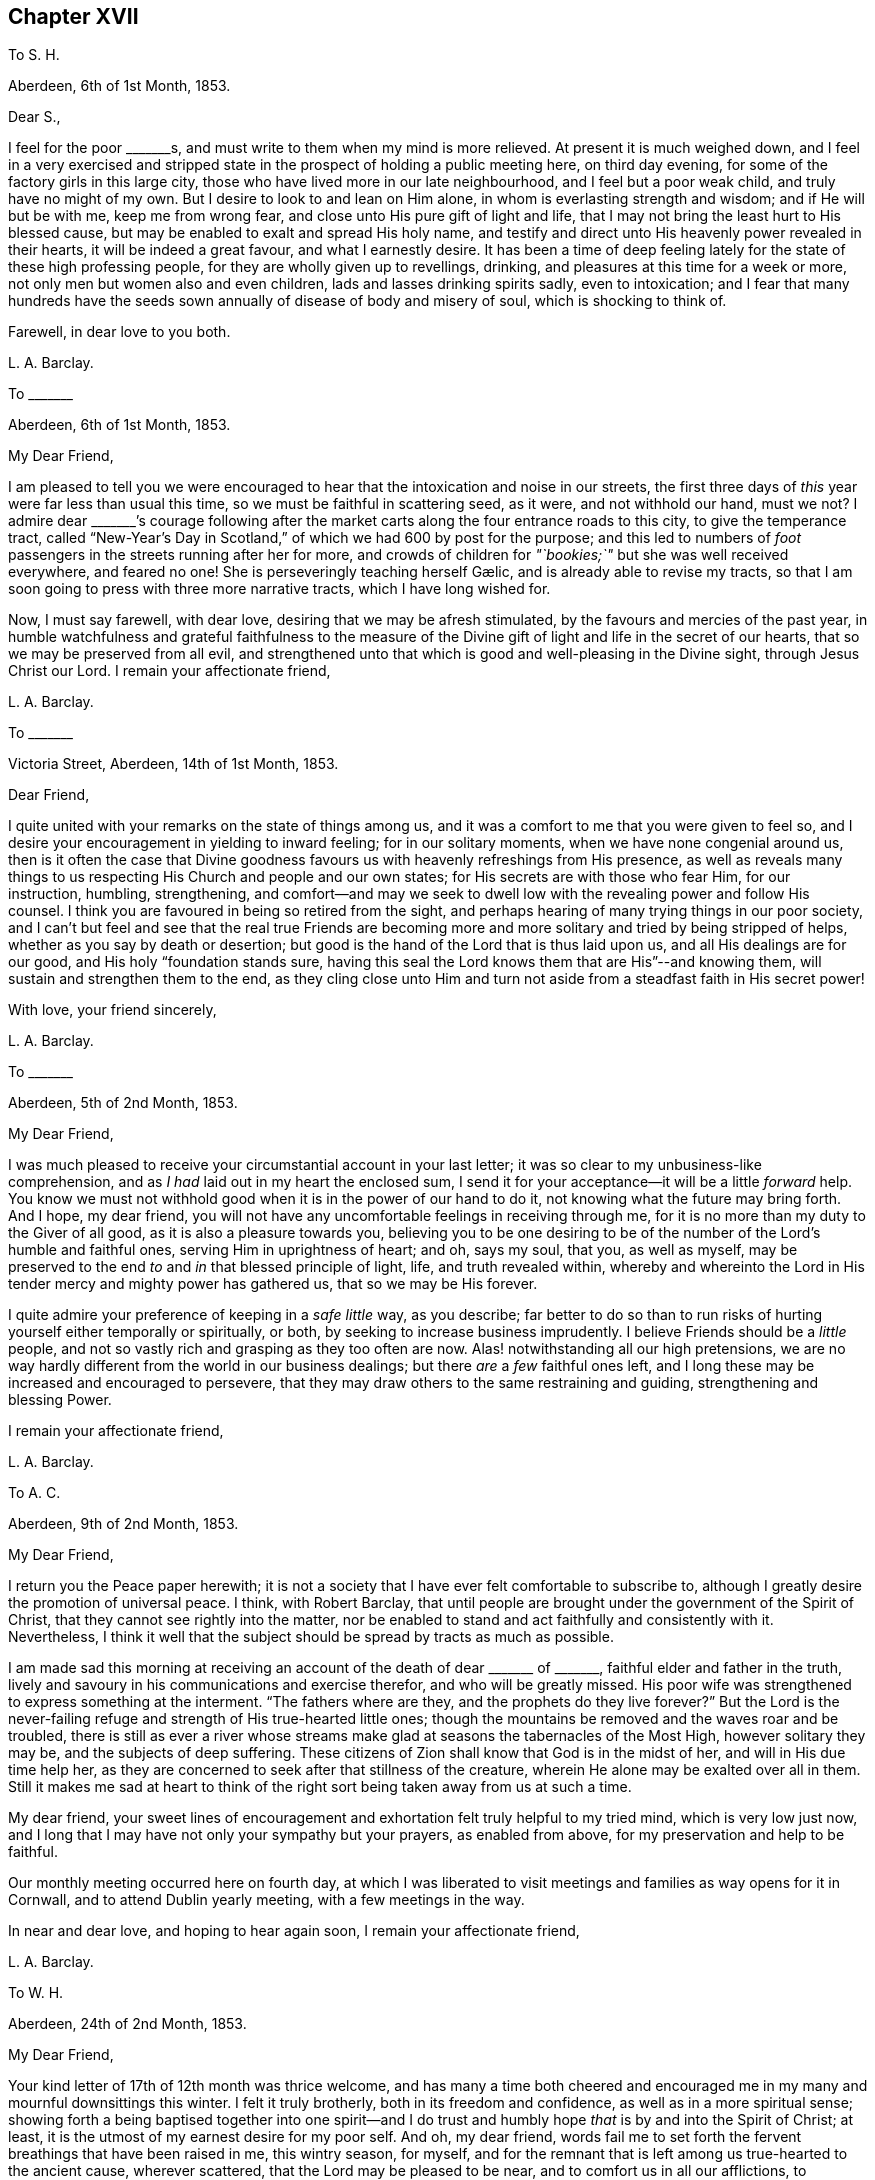 == Chapter XVII

[.letter-heading]
To S. H.

[.signed-section-context-open]
Aberdeen, 6th of 1st Month, 1853.

[.salutation]
Dear S.,

I feel for the poor +++_______+++s, and must write to them when my mind is more relieved.
At present it is much weighed down,
and I feel in a very exercised and stripped state
in the prospect of holding a public meeting here,
on third day evening, for some of the factory girls in this large city,
those who have lived more in our late neighbourhood, and I feel but a poor weak child,
and truly have no might of my own.
But I desire to look to and lean on Him alone,
in whom is everlasting strength and wisdom; and if He will but be with me,
keep me from wrong fear, and close unto His pure gift of light and life,
that I may not bring the least hurt to His blessed cause,
but may be enabled to exalt and spread His holy name,
and testify and direct unto His heavenly power revealed in their hearts,
it will be indeed a great favour, and what I earnestly desire.
It has been a time of deep feeling lately for the state of these high professing people,
for they are wholly given up to revellings, drinking,
and pleasures at this time for a week or more,
not only men but women also and even children, lads and lasses drinking spirits sadly,
even to intoxication;
and I fear that many hundreds have the seeds sown
annually of disease of body and misery of soul,
which is shocking to think of.

[.signed-section-closing]
Farewell, in dear love to you both.

[.signed-section-signature]
L+++.+++ A. Barclay.

[.letter-heading]
To +++_______+++

[.signed-section-context-open]
Aberdeen, 6th of 1st Month, 1853.

[.salutation]
My Dear Friend,

I am pleased to tell you we were encouraged to hear
that the intoxication and noise in our streets,
the first three days of _this_ year were far less than usual this time,
so we must be faithful in scattering seed, as it were, and not withhold our hand,
must we not?
I admire dear +++_______+++`'s courage following after the market
carts along the four entrance roads to this city,
to give the temperance tract,
called "`New-Year`'s Day in Scotland,`" of which we had 600 by post for the purpose;
and this led to numbers of _foot_ passengers in the streets running after her for more,
and crowds of children for __"`bookies;`"__ but she was well received everywhere,
and feared no one!
// lint-disable invalid-characters "æ"
She is perseveringly teaching herself Gælic, and is already able to revise my tracts,
so that I am soon going to press with three more narrative tracts,
which I have long wished for.

Now, I must say farewell, with dear love, desiring that we may be afresh stimulated,
by the favours and mercies of the past year,
in humble watchfulness and grateful faithfulness to the measure
of the Divine gift of light and life in the secret of our hearts,
that so we may be preserved from all evil,
and strengthened unto that which is good and well-pleasing in the Divine sight,
through Jesus Christ our Lord.
I remain your affectionate friend,

[.signed-section-signature]
L+++.+++ A. Barclay.

[.letter-heading]
To +++_______+++

[.signed-section-context-open]
Victoria Street, Aberdeen, 14th of 1st Month, 1853.

[.salutation]
Dear Friend,

I quite united with your remarks on the state of things among us,
and it was a comfort to me that you were given to feel so,
and I desire your encouragement in yielding to inward feeling;
for in our solitary moments, when we have none congenial around us,
then is it often the case that Divine goodness favours
us with heavenly refreshings from His presence,
as well as reveals many things to us respecting His Church and people and our own states;
for His secrets are with those who fear Him, for our instruction, humbling,
strengthening,
and comfort--and may we seek to dwell low with the revealing power and follow His counsel.
I think you are favoured in being so retired from the sight,
and perhaps hearing of many trying things in our poor society,
and I can`'t but feel and see that the real true Friends are becoming
more and more solitary and tried by being stripped of helps,
whether as you say by death or desertion;
but good is the hand of the Lord that is thus laid upon us,
and all His dealings are for our good, and His holy "`foundation stands sure,
having this seal the Lord knows them that are His`"--and knowing them,
will sustain and strengthen them to the end,
as they cling close unto Him and turn not aside from
a steadfast faith in His secret power!

[.signed-section-closing]
With love, your friend sincerely,

[.signed-section-signature]
L+++.+++ A. Barclay.

[.letter-heading]
To +++_______+++

[.signed-section-context-open]
Aberdeen, 5th of 2nd Month, 1853.

[.salutation]
My Dear Friend,

I was much pleased to receive your circumstantial account in your last letter;
it was so clear to my unbusiness-like comprehension,
and as _I had_ laid out in my heart the enclosed sum,
I send it for your acceptance--it will be a little _forward_ help.
You know we must not withhold good when it is in the power of our hand to do it,
not knowing what the future may bring forth.
And I hope, my dear friend,
you will not have any uncomfortable feelings in receiving through me,
for it is no more than my duty to the Giver of all good,
as it is also a pleasure towards you,
believing you to be one desiring to be of the number
of the Lord`'s humble and faithful ones,
serving Him in uprightness of heart; and oh, says my soul, that you, as well as myself,
may be preserved to the end _to_ and _in_ that blessed principle of light, life,
and truth revealed within,
whereby and whereinto the Lord in His tender mercy and mighty power has gathered us,
that so we may be His forever.

I quite admire your preference of keeping in a _safe little_ way, as you describe;
far better to do so than to run risks of hurting yourself either temporally or spiritually,
or both, by seeking to increase business imprudently.
I believe Friends should be a _little_ people,
and not so vastly rich and grasping as they too often are now.
Alas! notwithstanding all our high pretensions,
we are no way hardly different from the world in our business dealings;
but there _are_ a _few_ faithful ones left,
and I long these may be increased and encouraged to persevere,
that they may draw others to the same restraining and guiding,
strengthening and blessing Power.

[.signed-section-closing]
I remain your affectionate friend,

[.signed-section-signature]
L+++.+++ A. Barclay.

[.letter-heading]
To A. C.

[.signed-section-context-open]
Aberdeen, 9th of 2nd Month, 1853.

[.salutation]
My Dear Friend,

I return you the [.book-title]#Peace# paper herewith;
it is not a society that I have ever felt comfortable to subscribe to,
although I greatly desire the promotion of universal peace.
I think, with Robert Barclay,
that until people are brought under the government of the Spirit of Christ,
that they cannot see rightly into the matter,
nor be enabled to stand and act faithfully and consistently with it.
Nevertheless,
I think it well that the subject should be spread by tracts as much as possible.

I am made sad this morning at receiving an account
of the death of dear +++_______+++ of +++_______+++,
faithful elder and father in the truth,
lively and savoury in his communications and exercise therefor,
and who will be greatly missed.
His poor wife was strengthened to express something at the interment.
"`The fathers where are they, and the prophets do they live forever?`"
But the Lord is the never-failing refuge and strength of His true-hearted little ones;
though the mountains be removed and the waves roar and be troubled,
there is still as ever a river whose streams make
glad at seasons the tabernacles of the Most High,
however solitary they may be, and the subjects of deep suffering.
These citizens of Zion shall know that God is in the midst of her,
and will in His due time help her,
as they are concerned to seek after that stillness of the creature,
wherein He alone may be exalted over all in them.
Still it makes me sad at heart to think of the right
sort being taken away from us at such a time.

My dear friend,
your sweet lines of encouragement and exhortation felt truly helpful to my tried mind,
which is very low just now,
and I long that I may have not only your sympathy but your prayers,
as enabled from above, for my preservation and help to be faithful.

Our monthly meeting occurred here on fourth day,
at which I was liberated to visit meetings and families as way opens for it in Cornwall,
and to attend Dublin yearly meeting, with a few meetings in the way.

In near and dear love, and hoping to hear again soon, I remain your affectionate friend,

[.signed-section-signature]
L+++.+++ A. Barclay.

[.letter-heading]
To W. H.

[.signed-section-context-open]
Aberdeen, 24th of 2nd Month, 1853.

[.salutation]
My Dear Friend,

Your kind letter of 17th of 12th month was thrice welcome,
and has many a time both cheered and encouraged me
in my many and mournful downsittings this winter.
I felt it truly brotherly, both in its freedom and confidence,
as well as in a more spiritual sense;
showing forth a being baptised together into one spirit--and I
do trust and humbly hope _that_ is by and into the Spirit of Christ;
at least, it is the utmost of my earnest desire for my poor self.
And oh, my dear friend,
words fail me to set forth the fervent breathings that have been raised in me,
this wintry season, for myself,
and for the remnant that is left among us true-hearted to the ancient cause,
wherever scattered, that the Lord may be pleased to be near,
and to comfort us in all our afflictions,
to strengthen us unto all He requires at our hands,
to humble and preserve us amidst all the snares of
the wicked one that may attend our path;
yes, that He would be pleased ever to keep us to and in that blessed principle of light,
life, and truth,
whereby and whereinto His tender mercy and His mighty power has gathered us;
that so we may be kept His, and for Him to the end here,
and may be graciously permitted to be His hereafter, to a never ending eternity.

I say _wintry_ season; for never, I think,
have I had to pass through such a winter as this, both in an outward and inward sense;
and the fear has been great of making shipwreck of faith and a good conscience,
and bringing any reproach on that blessed cause, which, if I know my poor heart,
is truly precious to me--more than the natural life.
Mind and body are sympathetic, and when the Beloved of the soul seems also to be removed,
as into a far country, the enemy`'s buffetings and temptations are increased.
Surely, then, we are in a pitiable and afflicted condition--a _wintry_ season indeed.
But why should I set forth such a low state to you?
except perhaps it may convince you, at a similar time of trial,
that you have only "`neighbour`'s fare,`" and so you may lay hold of a little hope,
and cast not away your confidence in His mercy, who,
though He prove and pinch very sorely, and strip as it were entirely,
yet will not forsake His redeeming ones in their lowest seasons,
whom He is refining because He loves them; but His arm of support will be underneath,
though in a hidden manner;
and in His own good time He will say to the overwhelming waves, "`Peace,
be still,`" and to the furious fire, "`It is enough.`"
During this time of trial, I greatly felt the loneliness, the fewness of fellow-feelers,
and the wound of dear John Harrison`'s death seemed again opened,
and it was then that your brotherly letter seemed so helpful and strengthening,
through Divine favour.
Still,
I can with you bless the Hand that took him away from the evil and temptation to come.
Oh, far better for the work to be cut short in righteousness,
than to live to dishonour the great Name which we have taken into our mouths!

Again was I afflicted in sympathy lately for dear
John Wilbur`'s great loss +++[+++of his wife];
but had such a feeling, such a noble letter from him in allusion to it,
and informing me also of the exercise of his mind towards the scattered
ones in New York State and some parts of your yearly meeting,
that my tears are turned into secret songs of praise
to Him who supports His little ones so wonderfully,
and strengthens in the midst of affliction to offer a grain-offering
and a drink-offering unto the Lord their God!
I hope you will write me of his movements and reception while within your limits.
My tender feeling is towards him and breathing for him, that he may be guided,
strengthened, humbled, and preserved from day to day,
and helped over the deep exercises and proving duties
that must await him in such an engagement,
and favoured to return with relief and peace of mind, giving God the glory.

My dear love to your wife;
and I can feelingly unite in your grateful feelings to the Giver of health, life,
and every blessing.
And oh, dear friends, let us not be slow to offer the sacrifices of thanksgiving,
and pay our vows unto Him who is so tender and good
unto us! what shall we not render unto Him?
But what am I thus to open my mouth to a dear fellow traveller?
for, alas!
I am but a poor _lag-behind,_ and have a great need to be stirred up.

Last month I held a public meeting here for the factory
girls of three of our large factories.
It was, through mercy, a time of a little relief to my burdened mind,
but I was much plunged afterwards.
No matter how much we are humbled and stripped, if we are but _saved from ourselves,_
as dear John used to say.
We have been reading, with fresh enjoyment and instruction, his manuscript letters,
which I have of my own.
Ah, he had to pass through the fiery furnace continually;
but the work was cut short in righteousness, and he was taken from the evil to come;
for how has his testimony been trampled under foot,
and how has our poor society hereaway greatly declined since then!
His remarks on our state, and what we might expect, are very good and wholly verified.

And now, my dear friend, I must close this long epistle,
which I fear has wearied your eyes to read; and, with the salutation of endeared love,
I remain your sincere and affectionate friend,
desiring that the Lord may have us in His holy keeping,
support through the remaining tribulations and sufferings of our day,
enable us to be faithful to Him to the end, and preserve us in deep humility forever!

[.signed-section-signature]
L+++.+++ A. Barclay.

[.letter-heading]
To +++_______+++

[.signed-section-context-open]
3rd Month, 1853.

[.offset]
+++[+++Alluding to the decease of J. H., Lydia A. Barclay writes:]

I know the Lord can raise up others in His life and Spirit, if He see fitting,
to lift up the standard of truth; and even if we, as a society,
should be broken to pieces and trampled under feet,
yet the blessed truth shall outlive all.
It is my belief that, as the testimonies delivered to us to be upheld,
are no cunningly devised fables, but the real testimonies of Christ,
who speaks the same language in all ages,
so should we go from them by unfaithfulness and let them fall,
yet God will raise up others to uphold them in life, and power, and purity,
to the glory of His great name!
In this I rejoice and rest in hope,
and reach forth in spirit to that brighter day coming,
trusting in the Lord`'s tender arm for support, during the time of sifting and shaking,
believing He will yet bring His little faithful ones through all their tribulations,
and give them to sing His high praises on the banks of deliverance.

[.signed-section-signature]
L+++.+++ A. Barclay.

[.letter-heading]
To S. H.

[.signed-section-context-open]
Aberdeen, 17th of 3rd Month, 1853.

[.salutation]
My Dear Friend,

I have greatly felt dear J. Dann`'s decease, though it is what I have long expected,
and when I last parted with him I did not think I should see him again.
It has been a great favour to him that he had so long a time to ripen for heaven;
we do not know that we may have such a one.
It is truly awful, and ought to be closely warning,
the many deaths of late among such as we know, and some who filled conspicuous places.
Last First day week there were four women Friends, ministers, lying corpses, namely,
Ann Lucas, M. Sterry, Susanna Haworth, and Ann Priestman,
and we know not whose turn may come the next.
I wish that the loss of J. Dann may stir up some in your
monthly meeting closely to see whose side they are on,
whether the side of the truth, or the side of the world and the enemy,
and to look well whether the call be not again going
forth to them to loosen from the latter,
and to devote themselves more fully to the former,
and not to shrink from showing themselves, desiring to be on the Lord`'s side,
by wearing His livery and serving Him faithfully,
for it is high time for them to awake out of sleep, even the sleep of death,
to gird themselves or permit themselves to be girded by the Lord`'s strength and power,
and to follow Him, otherwise He will cast them off forever.

And I earnestly desire also, that you, my endeared friends,
may stir up the gift that is mercifully permitted, and be faithful for your Lord,
and bold and valiant for His holy cause,
in the simplicity and humility of a little child, fearing and looking at no one,
but only your Divine Master, whom may it be your delight, your food and drink to obey,
and do not doubt about the little pointings of truth in your minds,
nor yet reason them away, but believe in them and yield to them,
trusting your all with and unto Him who never yet failed
or forsook His little dependent and obedient ones,
but His hand is full of blessings for them.

With dear love to you both, as ever your friend sincerely,

[.signed-section-signature]
L+++.+++ A. Barclay.

[.letter-heading]
To a Young Friend

[.signed-section-context-open]
Aberdeen, 22nd of 3rd Month, 1853.

[.salutation]
My Dear +++_______+++,

Feeling my head a little better this morning,
I incline to give you a little affectionate greeting in your mother`'s envelope,
after your kind letter last month, which contained much to interest us.
It is a most wintry morning, the snow falling and driving fast,
and I feel the blessing of having nothing to go out
of a snug and comfortable house for on such a day,
as also that we have coals now,
for we were a fortnight lately _very anxious_ about our fires,
our coals were _very nearly_ out and none to be had in the town.
It was _then_ we felt humblingly our entire dependence
on a gracious Providence for all our blessings,
and oh, how good is it to be _kept_ as well as made so continually.
The wind changed just as we were out,
and twenty ships came in with coals which were eagerly seized upon the moment they came.
One of our attenders of meeting, a nice _diffident_ widow,
was actually without a morsel of coal during two whole days
of the piercing snow storm--she and her three children,
one of the little ones just recovered from the scarlet fever and very delicate;
it was _accidentally_ found out,
and a subscription got to send her a boll of coal directly.
The poor here will never hardly make known their need, for fear of troubling.

Last fourth day we set out with our dear old widow
friends to go to our monthly meeting at Kinmuck,
for the snow was but slight that had then fallen _here_ and soon
melted--but when we got to a mile and a half from Kinmuck,
we stuck fast in a snow drift, and could not go further, to our great disappointment!
It happened providentially to be not far from a farm-house,
so the farmer and his sister came and helped the old friends
to wade through the snow _knee-deep_ to the house,
and the driver took the horses to the stable, as much as he could manage to hold them,
and A. G. and I sat still in the fly; then, with the help of the farmer, his spade,
and his cart horse, they took off the pole,
and turned the fly round with us two in it and when
our friends and the horses were brought back,
we again travelled home, _minus our dinner,_ but thankful that we had had no accident.

[.signed-section-signature]
L+++.+++ A. Barclay.

[.letter-heading]
To Hannah Marsh

[.signed-section-context-open]
Aberdeen, 22nd of 3rd Month, 1853.

+++_______+++ is a great comfort to me spiritually in feeling with me.
I rejoice in her tract giving,
and having often nice opportunities of pleading for truth in giving them,
striking times often; and she feels so tenderly interested about the seamen, as I do,
and we are hoping to be able to get them a life-boat,
with apparatus for casting ropes over wrecks.
I have had it at heart all winter,
and now hope it will be accomplished in a few weeks`' time.
I have got seventy pounds for it from several, and it is to be at my disposal.
I trust it will be a blessing to this port,
and the dear sailors are so rejoiced in hopes of it.

I am more inclined to take a journey into the Highlands this summer,
// lint-disable invalid-characters "æ"
and strew seed there by the Gælic tracts I am having printed,
than to go to yearly meeting when my health is weaker, my ears more deaf;
whereas I have long had the former at heart and been hitherto hindered;
and now dear +++_______+++ seems given to help me to get rid of the burden,
and her heart is in it also, and I know not that I shall have another opportunity.

[.signed-section-signature]
L+++.+++ A. Barclay.

[.letter-heading]
To +++_______+++

[.signed-section-context-open]
Aberfeldie, 17th of 5th Month, 1853.

[.salutation]
My Dear Friend,

Your kind sisterly epistle came very acceptably just before we left Edinburgh,
and as you expressed a wish that I would write you while you are at yearly meeting,
I take pen this afternoon,
as +++_______+++ is gone out to distribute tracts from house to house in this nice little town,
thirty miles north of Perth, and in the Highlands.
Oh, how I seemed with you in mind this morning,
between half-past nine and eleven o`'clock,
as I sat by the side of the very beautiful Loch Tay (six miles from here),
embosomed in trees,
and looking many miles up the lake at a beautiful
mountain between three and four thousand feet high,
and whose top is covered with snow,
called Ben Lawers! my mind seemed to wander from these outward
beauties to the site of Devonshire house in the heart of London,
where so many are now collected of our highly professing people--many with the _appearance,_
and many I trust also with the desire of attending to the affairs of the blessed truth,
the inward and spiritual kingdom of our holy Saviour--but may I not add few comparatively,
whose eyes have been anointed to see, like poor Jeremiah,
the abominations and deeds of darkness that are doing by the elders of Israel.
But I do hope, as these sad things become more manifested,
that the eyes of many will be opened to see, and their hearts touched to lament them,
and their spirits stirred up to do their utmost in faithfulness and in deep humility,
and in the meekness of heavenly wisdom to counteract these things, to stem the torrent,
and to plead for Christ their Master before an evil and adulterous generation.
May the Lord help you of the little faithful ones to do
your part and preserve you from the fear of man,
"`fear none of their faces, neither be afraid of their words,
though they be a rebellious house, and though briers and thorns be with you,
and you dwell among scorpions.`"

Oh, what responsibility rests upon us, if a sight and sense of evil is given us,
and a call to sound an alarm or to reprove in the gate!
Oh, may we be enabled to go simply forward, according to the Lord`'s pointings,
and heed not the reasoning of the enemy,
for there surely shall come a time when the terrible ones
shall be brought to nothing and the scorner consumed,
and all that watch for iniquity shall be cut off, that make man an offender for a word,
and lay a snare for him that reproves in the gate,
and turn aside the just for a thing of nought.
"`And in that day shall the deaf hear the words of the book,
and the eyes of the blind shall see out of obscurity;
the meek also shall increase their joy in the Lord,
and the poor among men shall rejoice in the Holy One of Israel.`"

+++_______+++ took up what I said in our general meeting against the _exclusion_ of servants
in the third answer (which some of our members said only refers to such as are Friends),
and so it was put in,
and we both bore our testimony that the query refers to our promotion of religion,
by example and precept, both among those who are Friends and not Friends under our care.
I had a very exercising time,
having to go into the men`'s meeting with a very close little testimony,
and it was also to be borne in our women`'s; but I was mercifully favoured with peace,
which was all I coveted, and more than gold or silver or praise of man.

[.signed-section-signature]
L+++.+++ A. Barclay.

[.letter-heading]
To P. M.

[.signed-section-context-open]
Aberdeen, 10th of 6th Month, 1853.

[.salutation]
Dear Friend,

I write to let you and your other two friends know
that J. L. is intending to visit our meetings.
We expect him and his companion here on second day in next week,
and they hope to be with you on fourth day, the 15th instant, at about six o`'clock,
and they wish to have a meeting with you in your parlour that evening;
and if you are inclined to invite a few more, they have no objection.
Of course you will name to M. L.,
and I was thinking that solid-looking Methodist and
her husband would perhaps like to come;
and, dear friend, don`'t withhold from asking any your mind inclines to ask, that is,
as far as you can accommodate with seats,
for if we feel the preciousness of the principles of truth,
we should be glad to invite others to come, and either _feel_ or _hear_ testify of them too.
Could you not put a few chairs in the opposite room or the forms,
in case of more being needed?
or even seats in the passage would do.

J+++.+++ L. is a plain, simple country farmer, drives his own team.
A true friend, whose company you will enjoy.
He is very deaf, worse than I am, and uses a large trumpet; he is weighty in spirit,
and very inward in mind.
They are to be my guests,
and you may judge of my grateful feelings that we poor _corner-folks_
should be thus remembered and visited in our low and solitary condition,
and I feel it a great privilege to entertain the Lord`'s faithful servants.
I have not heard any outward ministry since last 9th month, when I was in London; and,
if the Lord will, I shall hope to hear this dear friend,
if he has anything given him to say, because he has a loud voice and English accent.
But, dear P., to feel united in spirit,
and to partake in his inward exercise in our meeting,
how sweet this will be and strengthening, though no word be spoken.
Oh, the unspeakably precious baptism together by and into the one Holy Spirit,
drinking into it,
as it were! what a favour to be permitted unto us poor fallen creatures by God
in His infinite compassion and mercy to us through His dear Son our Saviour!

[.signed-section-signature]
L+++.+++ A. Barclay.

[.letter-heading]
To +++_______+++

[.signed-section-context-open]
Aberdeen, 16th of 6th Month, 1853.

I may say +++_______+++ is a truly hard-working man and minister, being wholly devoted to,
and fitted by his Master for His work, which he does in great simplicity and diligence;
and, as a minister _ought_ to be, is just like a tube,
he gives his message or testimony and then departs immediately,
without seeking for any social interaction, which often weakens things,
and without fawning or flattering of any,
which too many do now-a-days to get esteem and agreeable favour of folks.
I could not hear a word that he said in meeting,
but was highly favoured to have three private times in which
I heard to my indescribable comfort and strengthening;
and what he said was strikingly adapted to my circumstances both present and future,
which is indeed cause for grateful praise and prostration of spirit.
I believe, my dear friends,
that the time is hastening on when we must each be willing to count the cost,
and to show ourselves on whose side we are; and oh, that we may be enabled,
in humility and patience, to go both to prison and to death with and for our dear Lord,
as all the faithful in old times were made willing to do.
I believe things are waxing worse and worse among us, and we need not marvel at anything,
however bad, neither be greatly moved.
Oh, no;
may we never be moved from that humble confidence which has great recompense of reward,
and which has been given unto us through Divine mercy, for it`'s nothing of our own.
I am much obliged for your continued and particular account of yearly meeting;
it is better than scraps.

Ah!
I think there is as much harm done by the neglecting
even to utter a few words of unity and concurrence,
with what a poor exercised one has had courage and strength to utter,
as there often is by an opposing speech.
The showing unity afterwards privately will not do;
it should be done publicly when it may vastly help
the cause and perhaps hinder a wrong step.
The accounts of your faithfulness, my dear sister,
have been truly heart-cheering and comforting;
so we have need to think when nature shrinks from duty,
how we shall cause the hearts of the faithful to rejoice and praise the Lord,
if we endeavour to move in simplicity at the Lord`'s holy call, have we not?

[.signed-section-signature]
L+++.+++ A. Barclay.

[.letter-heading]
To R. R.

[.signed-section-context-open]
Aberdeen, 4th of 8th Month, 1853.

[.salutation]
My Beloved Friend,

My heart is with you in a unity and sympathy which is beyond words,
precious and strengthening,
and bowing in the humble praise of Him who can "`open and none can shut,
and shut and none can open;`" whose works only can praise Him, and they shall and must;
and in the remembrance of His goodness and mercy, surely we may cry out,
"`While I live will I praise the Lord,
I will sing praises to my God while I have my being.`"
Yes, you will have to go down to the bottom of Jordan.

But the Lord will be your strength and song and become your salvation,
and He will enable you to bring up stones of memorial to His praise
as your eye and your cry is solely and closely unto Him.
He is able to preserve still in the hollow of His hand, to guide and guard continually,
and to water every moment; and I crave that He may do so, and bring you home in peace,
with the acknowledgment that you have lacked nothing.

I have been tried at times, yet have felt the good hand near to sustain, strengthen,
and comfort, and a degreed of inward peace.
How sweet it is, it makes heaven on earth and fills us with praise!

[.signed-section-signature]
L+++.+++ A. Barclay.

[.letter-heading]
To +++_______+++

[.signed-section-context-open]
Aberdeen, 27th of 10th Month, 1853.

[.salutation]
My Dear Friend,

I was pleased to receive your letter last night, having been anxious for it.
Ah, my dear friend,
I told you you would find many inconsistencies if you settled where you were looking at;
and you know well enough there are many among us
who say and think they are Jews but are not,
but do lie; and these, many of them, take part in the government of the Church,
whereas they ought not to touch the ark with their unsanctified hands.
It will be so with us while birthright membership,
or rather birthright meddling with the discipline,
remains with us contrary to the good old way,
and the spirit of the world is permitted to prevail over us.
More is the need, therefore,
that visited minds who have been favoured with the knowledge of the blessed truth,
or the pure inward kingdom and power of the Lord Jesus Christ,
should the more cleave close to His inward revealing, guiding power,
and the less to look outward at others how or what they do.

Oh, then, my earnest desire and prayer is,
that you and dear J. may strive to keep your eye single unto the Lord and His guiding,
strengthening power, yes, very single,
in the true uprightness to Him and His blessed and glorious cause;
thus will you be preserved from being stumbled at the failings of others, indeed,
their faults will the more lead you to cling to the _alone_ and _never-failing_
and _all-sufficient_ Source of availing help--you will then not only come
up faithfully "`to the help of the Lord against the mighty,`" but also,
to the help of the little remnant of faithful Jews among us;
for you must perceive that there are such still in mercy left us,
even the seven thousand in Israel who are not bowing
the knee to Baal nor kissing his image;
and you must believe from all you see and hear,
that these are greatly grieved and afflicted, and, as it were,
sigh all the day long "`because of the abominations committed`" among us,
a so highly professing yet a backsliding people.
May you then, in unity and sympathy with them,
be constrained to join yourselves unto them,
that you may help to bear their many burdens,
thus sharing with them and their Master in the sufferings incident to the narrow way,
that you may also partake of the glory that shall
be revealed in them by their dear Master,
who is not forgetful of His faithful and suffering servants,
but has promised to set His mark on them, and to spare them as a man spares his own son,
in the day that He makes up His precious jewels.^
footnote:[See Ezekiel 9, Zephaniah 3:18, Malachi 3:17.]

I think you will be able to understand my original advice to you,
that it would be better for you to be content with a moderate income
in the place where you have been called to receive the truth,
and where you are respected, and where your faithful, watchful,
and humble walk will be likely to do much good,
and be to the strengthening of your own hands and that of others,
however solitary you may feel, rather than be seeking elsewhere for more getting,
and where there may be a weakening influence or a stumbling
one exercised over you by professors of the truth.
There are trials everywhere, go where we will,
and the old enemy sets his temptations and snares
even in quiet comfortable looking corners.
Farewell,

[.signed-section-signature]
L+++.+++ A. Barclay.

[.letter-heading]
To P. +++_______+++

[.signed-section-context-open]
Aberdeen, 23rd of 11th Month, 1853.

[.salutation]
My Dear Friend,

I feel melted, I trust I may say,
under a sense of abounding goodness and unmerited mercy,
extended towards such a poor weak creature,
and only desire that I may be more and more given up to
anything that may be pointed out to me as a duty,
however humiliating!
I have at times a little faith, that He, the mighty One, will enable me, the weak one,
to do whatever He requires--and was a little encouraged
this morning in our reading in Luke 1,
about how two poor _handmaids_ were condescended to and honoured,
Elizabeth and Mary! and were filled with the Holy Spirit,
enabling to praise and magnify the Divine name.

Oh, how well it is, dear P., to be faithful to little pointings, however humiliating,
although we may be thought ill of for it!
I have been led to look much at the low state of things lately among us as a people,
and it seems as if we are more and more mingling with the sects of the world,
and becoming a sect like them,
and as the many horns that are pushing against and
opposing the kingdom of the dear Lamb of God!
I am reminded of the outer court being measured and given to the Gentiles,
and the true Church being called still more inward and deep as it were;
and how the Jews were idolizing their temple and the testimonies given them to bear,
crying "`The temple of the Lord,`" etc., extolling them in the letter or by word,
while they departed therefrom and lowered it and them in spirit!
But so the Lord departed from them!
But after refining and bringing His little remnant ("`the third part`") through the fire,
He will deliver and redeem them, and gather them home to Himself,
and He will show that He is their God and that they are His people truly.

There are two sentiments which I find are greatly gaining ground among us, namely,
the discarding of birthright membership,
and the discarding of our testimony as to a peculiar appearance.
With the former I can quite unite; but I am not prepared to unite with the latter,
although I allow there is a great formality and lack
of life crept up among us as to our plain dress,
and too much of a judging by outward appearance.
But truth will ever lead to a simplicity, and consequently to a peculiarity; for,
as the leaven of the kingdom works inwardly, it must by degrees come outward,
and thus manifest forth its working.
I was much tried to see the girls`' dress at +++_______+++ school so
altered--from the Friends`' bonnets and simple tippets or shawls,
to straw bonnets and the fashionable _jackets,_ as I call them;
and when pouring out my sense of its being an inlet to further encroachments and inconsistencies,
to an _elder,_ she told me that at +++_______+++ and +++_______+++ a similar change had been made!
So I was doubly tried; but came home willing to be singular from all,
and to feel and suffer in solitude.

Farewell, with dear love to you all.
The last few days of bright frost have helped me much, and, through mercy, I am well;
and hoping you are the same, I remain your affectionate friend,

[.signed-section-signature]
L+++.+++ A. Barclay.

[.letter-heading]
To +++_______+++

[.signed-section-context-open]
Aberdeen, 17th of 11th Month, 1853.

[.salutation]
Dear Friend,

Your sweet note in 3rd month last was very acceptable to me,
as life answering to life through the goodness of God,
and therefore strengthening and comforting in these
days of grief for the precious truth`'s sake,
because of the treading down of the testimonies and doctrines
thereof by many of the professors among Friends.
Ah, how did I breathe to my God on your behalf while you were in our land,
and especially near London, for your preservation from being stumbled by what you saw,
heard, and felt among Friends,
and for the opening of your eyes to see that all are not Jews who call
themselves of the spiritual Israel--none but such as have been inwardly
baptised and circumcised by the blessed Spirit of Christ!
Ah, some of you dear simple-hearted ones may have felt the degeneracy there is among us,
a highly favoured, preciously visited, but a backsliding people,
not only in our practice and discipline,
but also in our ministry--for "`all is not gold that
glitters,`" as an old proverb in England says truly.
But the single eye and the simple heart of the true
babes can taste and try where words spring from,
and they can perceive where there is a mixture of creaturely
wisdom and eloquence with the words that are spoken,
and their souls loath it in comparison of the pure streams
from the Fountain of life untainted by the creature.
Ah, my dear friend, it is only that which comes from Christ that can truly gather to Him,
or be food for the soul,
and then this will be sure to lead to His praise and the
abasement and humbling of all flesh before Him.

I am glad you went to see my dear friends, John and Hannah Marsh;
your visit was very refreshing to their tribulated spirits,
being such as are grieved for the afflictions of Joseph,
our blessed Saviour in His spiritual appearance in the heart.

[.signed-section-signature]
L+++.+++ A. Barclay.

[.letter-heading]
To +++_______+++

[.signed-section-context-open]
Aberdeen, 30th of 11th Month, 1853.

[.salutation]
My Dear Friend,

I expect these dear friends will be returning home soon,
which no doubt will be to your great comfort--nevertheless,
put not your trust in the sons of men, nor in the princes even,
but lift up your eyes unto the hills from where all sure and availing help comes,
even from the Lord who made heaven and earth.

I have _felt_ a _letter_ to you often in my heart since receiving your last,
but have been so much occupied, I may say pressed upon, and so poorly part of the time,
that I was constrained only to be still and to breathe for your
encouragement and help and preservation in the path of tribulation,
which you both know very well is, and ever was the path to the heavenly kingdom,
the path of the ransomed and redeemed of all generations;
for they that will live godly in Christ Jesus shall suffer persecution, it is said,
and we have no reason to expect an alteration in this permission, for if there were,
the faithful would not be manifest.

Sanctify the Lord of hosts himself, and let _Him_ be your fear and your dread;
dread nothing so much as to lose His favour and approving smile;
fear nothing like the omission to follow as He leads you step by step.
Keep close to what the savour of the pure life in you dictates,
not looking at consequences,
and then will the Lord be unto you a precious little sanctuary indeed in all trials,
safe and sweet, quiet and peaceful.
The time is coming when we must each show ourselves on whose side we are, and, oh,
may it be on the Lord`'s side and His holy truth,
for truly it is no party that we seek to make,
but we have a secret taste and feeling of what is for the truth,
and what goes against it, and may we stand firm to truth, however hot the furnace may be.
By the faithfulness of one individual, and he or she feeling but a poor little one,
many weak ones may be strengthened and wavering ones confirmed;
and what if I say that it is possible that even some,
who ought to be as fathers and mothers,
may be helped and strengthened by their comparative children,
so it will not do to look out at others, or too much in at ourselves,
but to look upward to Him in whom is everlasting strength and wisdom, the Lord Jehovah.

[.signed-section-signature]
L+++.+++ A. Barclay.

[.letter-heading]
To +++_______+++

[.signed-section-context-open]
Aberdeen, 20th of 12th Month, 1853.

[.salutation]
My Dear Friend,

I don`'t like to encourage idleness.
I have often feared that the poor among Friends or
attenders are not as industrious to maintain themselves,
as they might be, and as truth would lead all to be; and I think I have seen,
either in George Fox`'s epistles or in others of the early Friends,
some very strong expressions against any being encouraged
in idleness and living upon others.

I will see in a fortnight`'s time how my cash stands, and, if suitable,
I hope to send you five pounds to lay out in cases of distress,
provided you will keep it to yourself, and don`'t speak of the donor,
but direct to the Lord on high,
whose voice is mightier than the noise of many waters of affliction,
and He takes care of the poor little sparrows; let them praise His holy name,
for none is like unto Him.

[.signed-section-signature]
L+++.+++ A. Barclay.

[.letter-heading]
To +++_______+++

[.signed-section-context-open]
Aberdeen, 22nd of 12th Month, 1853.

I hope neither of you will permit the enemy of all righteousness
to make use of these dispensations among us to draw you out of
the close watchfulness unto prayer for your individual preservation,
and the close waiting for and abiding with and under the precious Divine gift of light,
life, and grace in the secret of the heart, for we, none of us,
are safe out of this close keeping and low lying.
I think one of the apostles says there must needs be heresies,
that they which are approved may be made manifest.
So now is there a little remnant who hold to first principles,
the seven thousand in Israel who have not bowed unto Baal nor kissed his image;
they mourn over our departure and backslidings, their tears fall in secret places,
but their Lord sees them, and will bottle them up,
and in due time will bring them out of all their afflictions.
Oh, that you may come and join yourselves to these faithful
few by obedience to the Spirit of Christ,
and help them, bear their many burdens and afflictions,
without fear of man or of the troubles consequent
on faithfulness--let the Lord alone be your fear,
and His holy cause more precious to you than all beside.

I am pleased with your decision about staying at +++_______+++;
you have now seen the backsliding of Friends and the trials attendant on the faithful,
and may well believe it is better to dwell as it were alone,
and keep silence (as Jeremiah says),
bearing the yoke of the Lord and His pure testimony in humility and patience,
and content to eat your morsel in quietude, and to dwell among your own people.
Oh, let your light so shine before all around you as to glorify the holy name of the Lord,
and to bring peace to your souls.
I could but praise the Lord on hearing from +++_______+++ that you had
in some increased measure yielded to take up the cross;
yes, I may almost say, rejoiced as for the bringing forth of a first-born;
believing that, as the good Hand is continued to be submitted to,
your strength and comfort will be further increased,
and sweet peace and humble praise reign in your hearts.

But need I tell you there must be a daily watch kept, a cleaving close to the cross,
the power of God, that so there may be a going on unto perfection,
unto the crucifying with Christ,
and the arising with Him in the resurrection of His life;
that no one may take your crown.
And, oh, how will His blessed power judge between word and word, thing and thing,
and keep us watchful in all our ways, both with others of the world,
and when among ourselves, seeking only to please the Lord, and dwell in His holy fear.
May He stablish, strengthen, and settle you in His holy truth and power,
perfect that which concerns you,
and forsake not the work of His own hand in the time of trial, but sustain, comfort,
and preserve through all unto His heavenly kingdom.
Amen.

I unite with you in admiring Thomas Shillitoe,
or rather the grace by which he was what he was.
Let us follow it and cleave to it, as that by which we may stand.

[.signed-section-closing]
I remain your true friend,

[.signed-section-signature]
L+++.+++ A. Barclay.

[.letter-heading]
To +++_______+++

[.signed-section-context-open]
Aberdeen, 12th of 1st Month, 1854.

[.salutation]
My Dear Friend,

It is a comfort to believe with you that all this opposition
and these trials may work for the good of the cause of truth;
may lead many, both older and younger, to look more into the points of difference,
and not shut themselves up in darkness and confusion,
under the plausible idea that controversy hurts religion;
by which shrinking from a sincere search after truth,
many have become blinded and led amiss, even against the truth,
when once they sincerely sought to do right.

[.signed-section-closing]
Your truly affectionate and sympathising friend,

[.signed-section-signature]
L+++.+++ A. Barclay.

[.letter-heading]
To +++_______+++

[.signed-section-context-open]
Aberdeen, 14th of 2nd Month, 1854.

[.salutation]
My Dear Friend,

Everything was finished up yesterday about the life-boat for Stonehaven,
and it was taken home there last sixth day.
I went to the top of the light-house cliff to see
it come round the point (as quick as a dart almost!),
and waved my hand to bid them farewell,
desiring that it might be blessed to the rescue of many lives from a watery grave.
It is named the _Rescue._

[.signed-section-signature]
L+++.+++ A. Barclay.

[.offset]
+++[+++The following lines accompanied this valuable gift for the poor sailors of Stonehaven]--

Lydia A. Barclay has much pleasure in presenting the Port of Stonehaven with a life-boat,
built on a principle which there is every reason to believe, under the Divine blessing,
will secure greater stability to its motion the more rough and heavy the sea.
It has been tried under very dangerous circumstances in a late storm here,
and kept its position admirably,
which she trusts will be an encouragement to those who are likely to make use of it.
In conclusion, she desires that a blessing may attend it,
and that all thanksgiving and praise may be rendered unto
Him from whom all good comes and help in every time of need.

[.letter-heading]
To Louisa E. Gilkes

[.signed-section-context-open]
Stonehaven, 4th of 8th Month, 1854.

[.salutation]
My Dear Friend,

It is _your turn_ to hear from me now, and you will, I dare say,
share this with dear Hannah Marsh.
Do not smile at this expression.
I find that writing two letters, though short, and to friends of the same place,
is as exciting as two visits; and as I am desirous of curtailing my writing what I can,
I hope you and dear Hannah Marsh will excuse it.
My health is very weakly, and my sleep is very easily disturbed,
and which loss is not repaired under several days.
A _late_ call, or reading an interesting or _trying_ letter or book late in the evening,
will often deprive me of sleep _all_ night,
and then my head is so weak and hearing so bad the next day or two.

My dear friend, I fear I should have felt with you had +++_______+++`'s lot been mine;
but I believe it arises from a lack of true humility and simplicity of heart,
which I long the baptising operations of the Lord`'s
Holy Spirit may purge away from each of us,
that our usefulness in the Church and testimony for our dear Master
may not be lessened to our hurt and the robbing Him of His glory.
My discouragement about the sailors`' meeting has not yet been overcome,
nor do I know that it will before I leave this place;
yet we know who it is who can remove mountains by His mighty power,
and make hard things easy to us by His all-efficacious gift of faith.

Since I last wrote, I was obliged to give up my Highland tour, being too weakly,
and I went to Cockermouth for ten days, being wanted to look at two houses,
and to feel my way about removing there.
I was very poorly there most of the time,
from the fatigue of the journey and a _very bad_ attack of hay colds,
and was glad to come home,
and in a week`'s time came here to brace me up with sea breezes.
I had a trying time at C., like going into the furnace truly, proving my step,
so as almost to discourage me; but I became resigned to the anticipated trials at last,
and the last evening light seemed to arise out of obscurity,
and I then went forward and engaged the best house I could find,
though without a garden or yard, and no sunshine--a north aspect.
Thus I was favoured to come away in relief, quiet, and peace,
and have felt no regret since.
I expect to move into the above temporary house in the 10th month.
I feel greatly the thought of leaving poor Scotia, I am so much attached to it.

My dear love to John and Hannah Marsh.
Tell the latter I was obliged for her kind letter,
and could well sympathise with her under the many trials of the present day,
never so deep and many as now in proportion to the depth of the disease.
I try to live a day at a time, and oh that I may be _so enabled_ and quickened!
I am much worn now, and must go down to the sea; so, with dear love to you both,
I remain your affectionate friend,

[.signed-section-signature]
L+++.+++ A. Barclay.

[.letter-heading]
To +++_______+++

[.signed-section-context-open]
Ambleside, 5th of 9th Month, 1854.

[.offset]
+++[+++In reference to her own select monthly meeting, she writes--]

I was helped to relieve my mind of a burden or testimony against Friends keeping their
seats in meetings or committees where their qualifications were to be discussed,
whether as ministers, elders, overseers, or clerks; saying, it is both improper,
indecorous, and unsavoury, and may do much hurt to the cause of truth,
and the welfare of the Church as well as individuals,
by preventing a free disclosure of feeling,
few liking to speak against a Friend when he or she is present;
and that this hurt would not be counteracted by any supposed
instruction the individual might derive by being present,
as _some_ might think.

I have not thoroughly recovered from the attack I had in the 7th month.
I am anxious to get to Cockermouth about the 1st or 4th of 10th month,
to save the _usual_ change to foul weather the middle of that month.
My health is very weak, and I am hastening to do my little day`'s work.
How sweet it is to see dear F.; but he too is so altered and aged,
and like my dear father--we may never meet again!
My beloved +++_______+++, I feel my time is so uncertain; oh, that we may be ready!

[.signed-section-signature]
L+++.+++ A. Barclay.

[.letter-heading]
To W. H.

[.signed-section-context-open]
Cockermouth, 19th of 10th Month, 1854.

[.salutation]
My Dear Friend,

Alas, we cannot, in this day of trouble and dismay, confess that joys abound in our cup,
except, my dear friend, that Divine goodness, at some few precious seasons,
permits us to rejoice, in _hope_ of the glory of God, with the feeling also, and assurance,
that His power, and the power of His Christ,
shall eventually reign over all forever and ever;
which blessed hope and assurance we are enabled, as it were, to reach forth unto,
though now there is a "`need be`" to pass through much heaviness,
through manifold temptations and afflictions.
But, oh, how sweet is that text, "`For our light affliction, which is but for a moment,
works for us a far more exceeding and eternal weight of glory`";^
footnote:[2 Cor. 4:17]
and may the God of all grace, who has called us unto His eternal glory by Christ Jesus,
after that we have suffered as long as He sees fit, make us perfect, stablish,
strengthen, settle us; to whom be glory and dominion forever and ever.
I am come from one furnace of affliction to another,
and there is much to dismay and afflict me.
May you be helped to crave that the Lord may in mercy guide and direct me unto discretion,
strengthen me unto faithfulness, and preserve me in _His holy_ fear,
and in deep humility before Him,
unto the end of my little time of suffering and of testimony-bearing,
to His praise and glory, and to the peace and blessing of my never-dying soul.

I am much grieved to hear and see the almost universal dropping
off of the plain dress and language among us,
even among the members of the select meetings, etc.
And if the leaders of the people cause them to err,
what can we expect the flock will become?

[.signed-section-closing]
Your sincere friend,

[.signed-section-signature]
L+++.+++ A. Barclay.

[.letter-heading]
To +++_______+++

[.signed-section-context-open]
Cockermouth, 27th of 10th Month, 1854.

[.salutation]
My Beloved Friend,

It was two weeks last third day that I entered upon my new home here,
after having been five days at the temperance hotel,
while the furniture was being brought, unpacked, and housed.
J+++.+++ S. kindly came to Aberdeen to help me in the removal.

My dear friend, though many trials have attended me all this while, I do feel,
I trust in a measure of thankfulness, that mercy has indeed compassed me about.
When I consider how many journeys all this year that
my poor weak body has undergone (five,
besides other _little_ outs),
I am astonished with the mercy that has thus helped me over this time,
and not surprised at the weak and declining state I am now in.
I have had two weeks also here of much harass and fatigue, to get settled and comfortable.
My nervous system or mental powers are greatly weakened, to my humiliation and trial,
but no doubt it is good for me.
I came under _great_ discouragement and depression,
from knowing that I was coming into another furnace here.

It has been a very low time with me, and _the heavens_ also have seemed _to be as brass._
The Lord only can help me, and make way for me,
and help me over the various snares of the enemy;
and at times I feel a little _hidden_ hope that He will in mercy do so,
to His praise and my own enlargement in His own due time.
The state of Truth`'s things is indeed very low, and where are they not?
I am grieved to see the evidence everywhere abounding,
that the primitive and Gospel testimony given this people to uphold
among the nations of plainness and simplicity in dress and address,
is completely lowered and trampled upon, even by the families of our _leaders;_
and if the heads do so themselves, what can we expect from the body?
But, alas! the heads wink at these things,
and even go so far as to appoint such as are inconsistent as Friends, as clerks,
as important committees, and even to _visit delinquents,_
thus lowering the standard of truth,
and causing the discipline (I may say our _holy discipline,_
which was given forth and exercised at first in the wisdom
and power of God) to be handled by _unclean hands._

This degeneracy has been growing among us rapidly in the last ten years,
increased by or evinced by the various papers issued
in the periodical way among us on this subject,
and I see no other prospect than before long,
what poor +++_______+++ said thirty years ago will come to pass,
we shall sink back to a similarity with the world; this _he said desiringly,_
but many of us view it deploringly and with grief;
but this may pave the way for a revival and purification of us,
as dear +++_______+++ used to say,
"`We must be very much worse before we can be better,`" and I believe
dear Sarah Grubb has also spoken to the same import.
I hear that vocal and instrumental music is increasing,
and some even who have been thought of as overseers have yielded to it in their families.

I could sympathise with you about +++_______+++ meeting; there are many such desolate places.
When will they be rebuilt?
But there is One who is called the Restorer of paths to dwell in.
I was sorry +++_______+++ took up a piece in the 8th month,
B+++.+++ F. advising the reading of the yearly meeting epistle in the last hour of a meeting,
and I was so grieved at it,
it seemed like opening the door to reading the Scriptures or anything else in a meeting;
and I wrote a letter, to be inserted in last month, against such a practice,
saying that the epistle is no part of our worship,
and it may be a hindrance to the true worship as well the
true ministry (as I had witnessed once to my trial),
by being read in the time of worship, instead of, as is most usually done,
at the close of the worship time by the top two Friends shaking hands first,
and immediately the epistle being read.
I have made years ago much inquiry about it in various meetings,
and have found the most sound and true Friends feel with me upon it.

Please tell me your feeling on the epistle reading.
And now I must conclude at this time.
With dear love to you all, I am your united friend,

[.signed-section-signature]
L+++.+++ A. Barclay.

+++[+++The following, it is believed, was nearly the last letter our beloved friend wrote.
It accompanied a copy of extracts from the letters of Lydia Lancaster,
a little work she had edited some years before,
and to which her mind seemed much turned in her last illness.]

[.signed-section-context-open]
Cockermouth, 28th of 12th Month, 1854.

Catharine Sargent, from her _very_ affectionate friend, Lydia Ann Barclay,
for lending as the service of truth shall call for--chiefly designed for the
confirming and strengthening of Friends in the all-sufficiency of Divine grace;
or, in other words, that little and lowly principle or measure of the light, grace,
and good Spirit of our Lord Jesus Christ,
which God in mercy has bestowed on every man coming into the world,
as his heavenly talent, to be occupied with, increased,
and awfully accounted for at the last great and awful day! whereby,
as yielded unto and permitted to work in us that which is
the good and acceptable will of God during His day of visitation,
that glorious salvation which our blessed Saviour
so preciously purchased and ratified for us,
when He laid down His precious life without the gates of Jerusalem,
a sacrifice and propitiation for the sins of all mankind,
is brought home to the door of each of our hearts, and offered for our acceptance;
and a blessed yet humble hope is held out and vouchsafed
of salvation and eternal life from God,
through our Saviour Jesus Christ.
Oh! the unspeakable gift, the rich, the _astonishing_ mercy of God!
Surely the language of our hearts must be in the depths of abasement,
"`Blessing and honour, and glory and power, be unto Him who sits upon the throne,
and to His dear Lamb, who takes away the sins of the world, forever and evermore.`"
Amen!
Hallelujah!

[.asterism]
'''

The depth of expression in this letter does, we think,
clearly show that the anointing which she had received, did abide in her,
and although at that period the powers of nature were fast failing, yet even then,
like the well instructed scribe,
was she enabled to bring forth from the good treasury things new and old.

Some particulars of the last illness of our beloved friend being
described in the testimony given forth by Aberdeen monthly meeting,
much further detail may not be called for here;
yet it seems well for those who were eye-witnesses of the heavenly
frame of mind in which this devoted follower of the Lamb was kept,
to bear testimony thereto.
Many were the refreshing, contriting seasons partaken of beside her couch,
when she believed her life was drawing near its close,
and did not wish to have her mind turned from the solemn subject.
The love of her heavenly Father was her chief theme, and "`eternity,`" she said,
"`would be too short to celebrate His praise.`"
It was her earnest desire to the last,
to encourage all in the diligent practice of private retirement,
and the frequent reading of the holy Scriptures; and she remarked,
when passages of Scripture were brought to our remembrance,
it was well to take the Bible and find them,
even though we might be busily engaged in our outward concerns,
and so let the good Spirit work more and more upon us.

She died as she had lived,
a firm and faithful believer in and supporter of the doctrines
and testimonies committed to our honoured forefathers.
In sending a message of love to a friend,
a short time before she was deprived of the power of speech, she said,
"`tell her my views are not altered.`"
It was her desire that the testimony to simplicity and self-denial required
in her life should be faithfully carried out in all respects to the end,
as the following memoranda will show:

[.embedded-content-document]
--

[.blurb]
=== For My Dear Brothers or Others Concerned in the Ordering of my Funeral, Being Directions for the Same, Consistent With the Simplicity of Truth.

It is my especial desire that the interment of my body should
be in that simplicity which the Spirit of Christ leads into,
and that is consistent with the testimony I have felt required at my hands while living,
namely, That the coffin should be of plain English wood, elm, without any colouring,
polish, or oil; no panels or mouldings, nor yet with brass nails or screws or plates.
I should wish the handles to be iron; that, if suitable,
the coffin should be carried into the meetinghouse;
that the bearers should not be dressed in black clothes, neither should they have gloves;
also, that a plain cold meat dinner should be provided (with plenty, but with simplicity,
as I have ever wished in my lifetime) for such as may attend,
and that the fragments be given to the poor.
I also wish to be buried in the graveyard belonging
to the meetinghouse at which I generally attend,
and of which I am a member; and in case of dying when absent from home,
then in the nearest burial place belonging to Friends.

[.signed-section-closing]
Signed,

[.signed-section-signature]
Lydia Ann Barclay.

[.signed-section-context-close]
Reigate, 9th of 4th Month, 1842.

[.postscript]
====

_Memorandum._--Since writing the foregoing directions for the burial of my body,
finding it is the practice of Friends in Scotland not to hold a meeting at interments,
I feel it right to testify against such a practice,
by requesting that there may be a meeting held on the occasion of my interment;
and that Friends may not be ashamed of sitting down in silence to feel
after the solemnising power of the Lord to impress their minds with the
awfulness of putting off the body and entering into eternity,
that they may seek after a preparation therefor,
through faithfulness to the grace of our Lord Jesus Christ,
a measure whereof is given to all.

====

[.signed-section-context-close]
Signed, this 9th of 12th month, 1850, at Aberdeen,

[.signed-section-signature]
Lydia A. Barclay.

--

And now, having accomplished what has appeared to be called for at our hands,
and due to the memory of one who, we believe,
may be numbered among those who "`shall be had in everlasting remembrance,`"
earnest are our desires that a blessing may rest upon the work;
believing, as we do,
that she was entrusted with the ministry of the pen as well as of the tongue,
and that the Gospel which she preached was "`not of man, neither received she it of man,
neither was she taught it but by the revelation of Jesus Christ.`"

[.the-end]
The End
